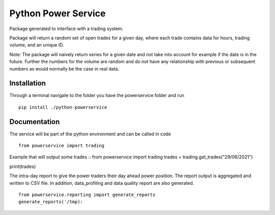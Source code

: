 ====================
Python Power Service
====================

Package generated to interface with a trading system.

Package will return a random set of open trades for a given day, where each trade contains data for hours, trading volume, and an unique ID.

Note: The package will naively return series for a given date and not take into account for example if the date is in the future.
Further the numbers for the volume are random and do not have any relationship with previous or subsequent numbers as would normally be the case in real data.

Installation
============
Through a terminal navigate to the folder you have the powerservice folder and run

::

    pip install ./python-powerservice


Documentation
=============

The service will be part of the python environment and can be called in code
::

    from powerservice import trading

Example that will output some trades
::
from powerservice import trading
trades = trading.get_trades("29/06/2021")

print(trades)



The intra-day report to give the power traders their day ahead power position. The report output is aggregated and written to CSV file. In addition, data_profiling and data quality report are also generated.
::

    from powerservice.reporting import generate_reports
    generate_reports('/tmp):

